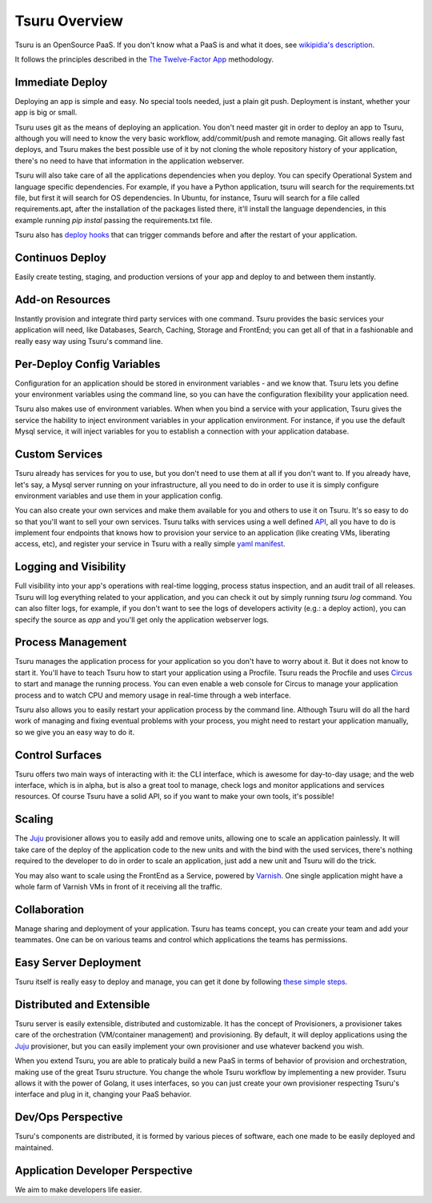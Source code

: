 Tsuru Overview
==============

Tsuru is an OpenSource PaaS. If you don't know what a PaaS is and what it does, see `wikipidia's description <http://en.wikipedia.org/wiki/PaaS>`_.

It follows the principles described in the `The Twelve-Factor App <http://www.12factor.net/>`_ methodology.

Immediate Deploy
----------------

Deploying an app is simple and easy. No special tools needed, just a plain git push. Deployment is instant, whether your app is big or small.

Tsuru uses git as the means of deploying an application. You don't need master git in order to deploy an app to Tsuru, although you will need to know
the very basic workflow, add/commit/push and remote managing. Git allows really fast deploys, and Tsuru makes the best possible use of it by not cloning
the whole repository history of your application, there's no need to have that information in the application webserver.

Tsuru will also take care of all the applications dependencies when you deploy. You can specify Operational System and language specific dependencies.
For example, if you have a Python application, tsuru will search for the requirements.txt file, but first it will search for OS dependencies. In Ubuntu, for instance,
Tsuru will search for a file called requirements.apt, after the installation of the packages listed there, it'll install the language dependencies, in this example
running `pip instal` passing the requirements.txt file.

Tsuru also has `deploy hooks <https://tsuru.readthedocs.org/en/latest/apps/client/usage.html#adding-hooks>`_ that can trigger commands before and after the restart of your application.

Continuos Deploy
----------------

Easily create testing, staging, and production versions of your app and deploy to and between them instantly.

Add-on Resources
----------------

Instantly provision and integrate third party services with one command. Tsuru provides the basic services your application will need, like
Databases, Search, Caching, Storage and FrontEnd; you can get all of that in a fashionable and really easy way using Tsuru's command line.

Per-Deploy Config Variables
---------------------------

Configuration for an application should be stored in environment variables - and we know that. Tsuru lets you define your environment variables using the command line,
so you can have the configuration flexibility your application need.

Tsuru also makes use of environment variables. When when you bind a service with your application, Tsuru gives the service the hability to inject environment variables
in your application environment. For instance, if you use the default Mysql service, it will inject variables for you to establish a connection with your application database.

Custom Services
---------------

Tsuru already has services for you to use, but you don't need to use them at all if you don't want to. If you already have, let's say,
a Mysql server running on your infrastructure, all you need to do in order to use it is simply configure environment variables and use
them in your application config.

You can also create your own services and make them available for you and others to use it on Tsuru. It's so easy to do so that you'll want to sell
your own services. Tsuru talks with services using a well defined `API <https://tsuru.readthedocs.org/en/latest/services/api.html>`_, all you have
to do is implement four endpoints that knows how to provision your service to an application (like creating VMs, liberating access, etc), and register
your service in Tsuru with a really simple `yaml manifest <https://github.com/globocom/varnishapi/blob/master/manifest.yaml>`_.

Logging and Visibility
----------------------

Full visibility into your app's operations with real-time logging, process status inspection, and an audit trail of all releases.
Tsuru will log everything related to your application, and you can check it out by simply running `tsuru log` command. You can also filter logs, for example,
if you don't want to see the logs of developers activity (e.g.: a deploy action), you can specify the source as `app` and you'll get only the application webserver logs.

Process Management
------------------

Tsuru manages the application process for your application so you don't have to worry about it. But it does not know to start it.
You'll have to teach Tsuru how to start your application using a Procfile. Tsuru reads the Procfile and uses Circus_ to start and manage the running process.
You can even enable a web console for Circus to manage your application process and to watch CPU and memory usage in real-time through a web interface.

Tsuru also allows you to easily restart your application process by the command line. Although Tsuru will do all the hard work of managing and fixing eventual
problems with your process, you might need to restart your application manually, so we give you an easy way to do it.

.. _Circus: http://circus.readthedocs.org

Control Surfaces
----------------

Tsuru offers two main ways of interacting with it: the CLI interface, which is awesome for day-to-day usage; and the web interface, which is in alpha,
but is also a great tool to manage, check logs and monitor applications and services resources.
Of course Tsuru have a solid API, so if you want to make your own tools, it's possible!

Scaling
-------

The Juju_ provisioner allows you to easily add and remove units, allowing one to scale an application painlessly. It will take care of the
deploy of the application code to the new units and with the bind with the used services, there's nothing required to the developer to do in order
to scale an application, just add a new unit and Tsuru will do the trick.

You may also want to scale using the FrontEnd as a Service, powered by `Varnish <https://www.varnish-cache.org/>`_. One single application might have a whole farm of Varnish VMs in
front of it receiving all the traffic.

Collaboration
-------------

Manage sharing and deployment of your application. Tsuru has teams concept, you can create your team and add your teammates.
One can be on various teams and control which applications the teams has permissions.

Easy Server Deployment
----------------------

Tsuru itself is really easy to deploy and manage, you can get it done by following `these simple steps <http://docs.tsuru.io/en/latest/build.html>`_.

Distributed and Extensible
--------------------------

Tsuru server is easily extensible, distributed and customizable. It has the concept of Provisioners, a provisioner takes care of the orchestration (VM/container management)
and provisioning. By default, it will deploy applications using the Juju_ provisioner, but you can easily implement your own provisioner and use whatever backend you wish.

When you extend Tsuru, you are able to praticaly build a new PaaS in terms of behavior of provision and orchestration, making use of the great Tsuru structure.
You change the whole Tsuru workflow by implementing a new provider. Tsuru allows it with the power of Golang, it uses interfaces, so you can just
create your own provisioner respecting Tsuru's interface and plug in it, changing your PaaS behavior.

.. _Juju: https://juju.ubuntu.com/

Dev/Ops Perspective
-------------------

Tsuru's components are distributed, it is formed by various pieces of software, each one made to be easily deployed and maintained.

Application Developer Perspective
---------------------------------

We aim to make developers life easier.
